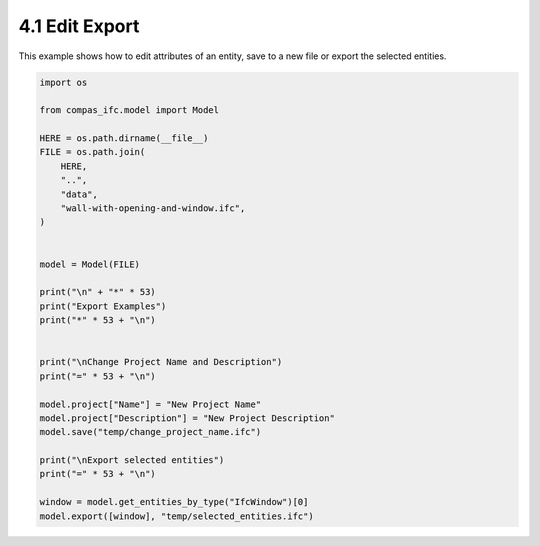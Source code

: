 *******************************************************************************
4.1 Edit Export
*******************************************************************************

This example shows how to edit attributes of an entity, save to a new file or export the selected entities.

.. code-block:: python

    import os

    from compas_ifc.model import Model

    HERE = os.path.dirname(__file__)
    FILE = os.path.join(
        HERE,
        "..",
        "data",
        "wall-with-opening-and-window.ifc",
    )


    model = Model(FILE)

    print("\n" + "*" * 53)
    print("Export Examples")
    print("*" * 53 + "\n")


    print("\nChange Project Name and Description")
    print("=" * 53 + "\n")

    model.project["Name"] = "New Project Name"
    model.project["Description"] = "New Project Description"
    model.save("temp/change_project_name.ifc")

    print("\nExport selected entities")
    print("=" * 53 + "\n")

    window = model.get_entities_by_type("IfcWindow")[0]
    model.export([window], "temp/selected_entities.ifc")
